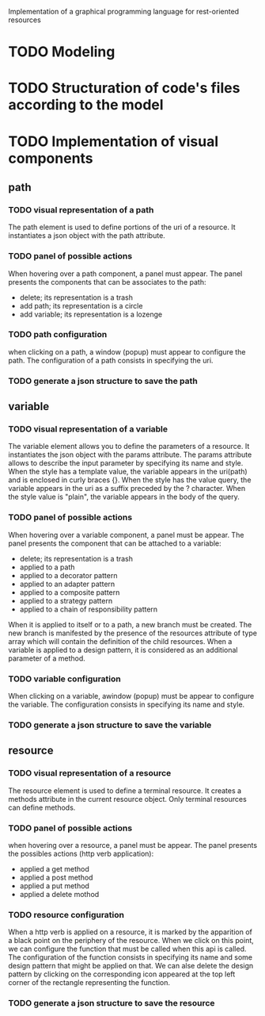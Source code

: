 Implementation of a graphical programming language for rest-oriented resources

* TODO Modeling
* TODO Structuration of code's files according to the model
* TODO Implementation of visual components
** path
*** TODO visual representation of a path
The path element is used to define portions of the uri of a resource.
It instantiates a json object with the path attribute.
*** TODO panel of possible actions
When hovering over a path component, a panel must appear.
The panel presents the components that can be associates to the path:
- delete; its representation is a trash
- add path; its representation is a circle
- add variable; its representation is a lozenge
*** TODO path configuration
when clicking on a path, a window (popup) must appear to configure the path. The
configuration of a path consists in specifying the uri.
*** TODO generate a json structure to save the path
** variable
*** TODO visual representation of a variable
The variable element allows you to define the parameters of a resource.
It instantiates the json object with the params attribute.
The params attribute allows to describe the input parameter by specifying its
 name and style.
When the style has a template value, the variable appears in the uri(path)
 and is enclosed in curly braces {}.
When the style has the value query, the variable appears in the uri as a suffix
 preceded by the ? character.
When the style value is "plain", the variable appears in the body of the query.
*** TODO panel of possible actions
When hovering over a variable component, a panel must be appear.
The panel presents the component that can be attached to a variable:
- delete; its representation is a trash
- applied to a path
- applied to a decorator pattern
- applied to an adapter pattern
- applied to a composite pattern
- applied to a strategy pattern
- applied to a chain of responsibility pattern
When it is applied to itself or to a path, a new branch must be created.
The new branch is manifested by the presence of the resources attribute of type
array which will contain the definition of the child resources.
When a variable is applied to a design pattern, it is considered as an
 additional parameter of a method.

*** TODO variable configuration
When clicking on a variable, awindow (popup) must be appear to configure the
 variable. The configuration consists in specifying its name and style.
*** TODO generate a json structure to save the variable
** resource
*** TODO visual representation of a resource
The resource element is used to define a terminal resource.
It creates a methods attribute in the current resource object.
Only terminal resources can define methods.
*** TODO panel of possible actions
when hovering over a resource, a panel must be appear. The panel presents the
possibles actions (http verb application):
- applied a get method
- applied a post method
- applied a put method
- applied a delete mothod

*** TODO resource configuration
When a http verb is applied on a resource, it is marked by the apparition
of a black point on the periphery of the resource.
When we click on this point, we can configure the function that must be called
when this api is called.
The configuration of the function consists in specifying its name and some
design pattern that might be applied on that.
We can alse delete the design pattern by clicking on the corresponding icon
appeared at the top left corner of the rectangle representing the function.
*** TODO generate a json structure to save the resource
